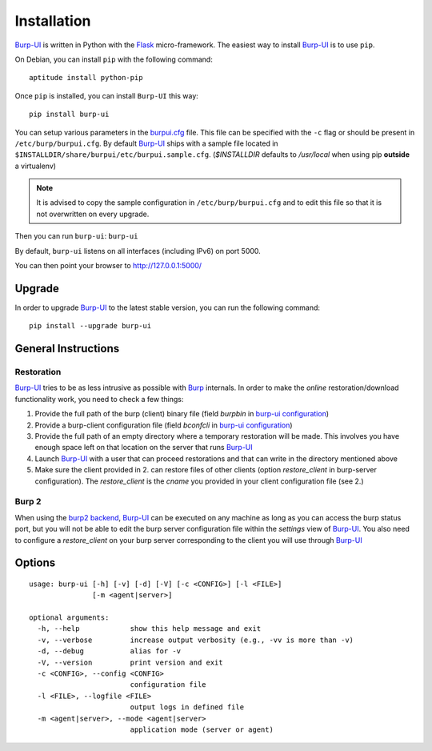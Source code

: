 Installation
============

`Burp-UI`_ is written in Python with the `Flask`_ micro-framework.
The easiest way to install `Burp-UI`_ is to use ``pip``.

On Debian, you can install ``pip`` with the following command:

::

    aptitude install python-pip


Once ``pip`` is installed, you can install ``Burp-UI`` this way:

::

    pip install burp-ui


You can setup various parameters in the `burpui.cfg`_ file.
This file can be specified with the ``-c`` flag or should be present in
``/etc/burp/burpui.cfg``.
By default `Burp-UI`_ ships with a sample file located in
``$INSTALLDIR/share/burpui/etc/burpui.sample.cfg``.
(*$INSTALLDIR* defaults to */usr/local* when using pip **outside** a
virtualenv)

.. note::
    It is advised to copy the sample configuration in ``/etc/burp/burpui.cfg``
    and to edit this file so that it is not overwritten on every upgrade.

Then you can run ``burp-ui``: ``burp-ui``

By default, ``burp-ui`` listens on all interfaces (including IPv6) on port 5000.

You can then point your browser to http://127.0.0.1:5000/

Upgrade
-------

In order to upgrade `Burp-UI`_ to the latest stable version, you can run the
following command:

::

   pip install --upgrade burp-ui


General Instructions
--------------------

Restoration
^^^^^^^^^^^

`Burp-UI`_ tries to be as less intrusive as possible with `Burp`_ internals.
In order to make the *online* restoration/download functionality work, you
need to check a few things:

1. Provide the full path of the burp (client) binary file (field *burpbin* in 
   `burp-ui configuration <usage.html#versions>`__)
2. Provide a burp-client configuration file (field *bconfcli* in
   `burp-ui configuration <usage.html#versions>`__)
3. Provide the full path of an empty directory where a temporary restoration
   will be made. This involves you have enough space left on that location on
   the server that runs `Burp-UI`_
4. Launch `Burp-UI`_ with a user that can proceed restorations and that can
   write in the directory mentioned above
5. Make sure the client provided in 2. can restore files of other clients
   (option *restore_client* in burp-server configuration).
   The *restore_client* is the *cname* you provided in your client configuration
   file (see 2.)

Burp 2
^^^^^^

When using the `burp2 backend <usage.html#burp2>`_, `Burp-UI`_ can be executed
on any machine as long as you can access the burp status port, but you will not
be able to edit the burp server configuration file within the *settings* view of
`Burp-UI`_.
You also need to configure a *restore_client* on your burp server corresponding
to the client you will use through `Burp-UI`_


Options
-------

::

   usage: burp-ui [-h] [-v] [-d] [-V] [-c <CONFIG>] [-l <FILE>]
                  [-m <agent|server>]

   optional arguments:
     -h, --help            show this help message and exit
     -v, --verbose         increase output verbosity (e.g., -vv is more than -v)
     -d, --debug           alias for -v
     -V, --version         print version and exit
     -c <CONFIG>, --config <CONFIG>
                           configuration file
     -l <FILE>, --logfile <FILE>
                           output logs in defined file
     -m <agent|server>, --mode <agent|server>
                           application mode (server or agent)


.. _Flask: http://flask.pocoo.org/
.. _burpui.cfg: https://git.ziirish.me/ziirish/burp-ui/blob/master/share/burpui/etc/burpui.sample.cfg
.. _Burp-UI: https://git.ziirish.me/ziirish/burp-ui
.. _Burp: http://burp.grke.net/
